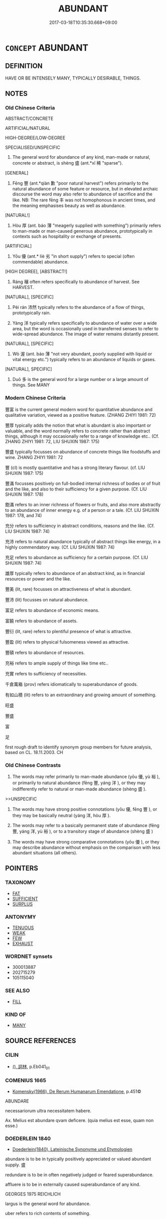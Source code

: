 # -*- mode: mandoku-tls-view -*-
#+TITLE: ABUNDANT
#+DATE: 2017-03-18T10:35:30.668+09:00        
#+STARTUP: content
* =CONCEPT= ABUNDANT
:PROPERTIES:
:CUSTOM_ID: uuid-2fb5d934-aaa4-41ce-b8a4-4735a84a5345
:SYNONYM+:  PLENTIFUL
:SYNONYM+:  COPIOUS
:SYNONYM+:  AMPLE
:SYNONYM+:  PROFUSE
:SYNONYM+:  RICH
:SYNONYM+:  LAVISH
:SYNONYM+:  ABOUNDING
:SYNONYM+:  LIBERAL
:SYNONYM+:  GENEROUS
:SYNONYM+:  BOUNTIFUL
:SYNONYM+:  LARGE
:SYNONYM+:  HUGE
:SYNONYM+:  GREAT
:SYNONYM+:  BUMPER
:SYNONYM+:  OVERFLOWING
:SYNONYM+:  PROLIFIC
:SYNONYM+:  TEEMING
:TR_ZH: 茂盛
:TR_OCH: 盛
:END:
** DEFINITION

HAVE OR BE INTENSELY MANY, TYPICALLY DESIRABLE, THINGS.

** NOTES

*** Old Chinese Criteria
ABSTRACT/CONCRETE

ARTIFICIAL/NATURAL

HIGH-DEGREE/LOW-DEGREE

SPECIALISED/UNSPECIFIC

1. The general word for abundance of any kind, man-made or natural, concrete or abstract, is shèng 盛 (ant.*xī 稀 "sparse").

[GENERAL]

2. Fēng 豐 (ant.*qiàn 歉 "poor natural harvest") refers primarily to the natural abundance of some feature or resource, but in elevated archaic discourse the word may also refer to abundance of sacrifice and the like. NB: The rare fēng 丰 was not homophonous in ancient times, and the meaning emphasises beauty as well as abundance.

[NATURAL!]

3. Hòu 厚 (ant. báo 薄 "meagerly supplied with something") primarily refers to man-made or man-caused generous abundance, prototypically in contexts such as hospitality or exchange of presents.

[ARTIFICIAL]

4. Yōu 優 (ant.* liè 劣 "in short supply") refers to special (often commendable) abundance.

[HIGH DEGREE], [ABSTRACT!]

5. Ráng 穰 often refers specifically to abundance of harvest. See HARVEST.

[NATURAL], [SPECIFIC]

5. Pèi rán 沛然 typically refers to the abundance of a flow of things, prototypically rain.

7. Yáng 洋 typically refers specifically to abundance of water over a wide area, but the word is occasionally used in transferred senses to refer to wide-spread abundance. The image of water remains distantly present.

[NATURAL], [SPECIFIC]

8. Wò 渥 (ant. báo 薄 "not very abundant, poorly supplied with liquid or vital energy etc.") typically refers to an abundance of liquids or gases.

[NATURAL], SPECIFIC]

9. Duō 多 is the general word for a large number or a large amount of things. See MANY

*** Modern Chinese Criteria
豐富 is the current general modern word for quantitative abundance and qualitative variation, viewed as a positive feature. (ZHANG ZHIYI 1981: 72)

豐厚 typically adds the notion that what is abundant is also important or valuable, and the word normally refers to concrete rather than abstract things, although it may occasionally refer to a range of knowledge etc.. (Cf. ZHANG ZHIYI 1981: 72, LIU SHUXIN 1987: 175)

豐盛 typically focusses on abundance of concrete things like foodstuffs and wine. ZHANG ZHIYI 1981: 72

豐 (cl) is mostly quantitative and has a strong literary flavour. (cf. LIU SHUXIN 1987: 175)

豐滿 focusses positively on full-bodied internal richness of bodies or of fruit and the like, and also to their sufficiency for a given purpose. (Cf. LIU SHUXIN 1987: 178)

飽滿 refers to an inner richness of flowers or fruits, and also more abstractly to an abundance of inner energy e.g. of a person or a tale. (Cf. LIU SHUXIN 1987: 178, and 74)

充分 refers to sufficiency in abstract conditions, reasons and the like. (Cf. LIU SHUXIN 1987: 74)

充沛 refers to natural abundance typically of abstract things like energy, in a highly commendatory way. (Cf. LIU SHUXIN 1987: 74)

充足 refers to abundance as sufficiency for a certain purpose. (Cf. LIU SHUXIN 1987: 74)

雄厚 typically refers to abundance of an abstract kind, as in financial resources or power and the like.

豐美 (lit, rare) focusses on attractiveness of what is abundant.

豐沛 (lit) focusses on natural abundance.

富足 refers to abundance of economic means.

富饒 refers to abundance of assets.

豐衍 (lit, rare) refers to plentiful presence of what is attractive.

豐盈 (lit) refers to physical fulsomeness viewed as attractive.

豐碩 refers to abundance of resources.

充裕 refers to ample supply of things like time etc..

充實 refers to sufficiency of necessities.

千倉萬箱 (prov) refers idiomatically to superabundance of goods.

有如山積 (lit) refers to an extraordinary and growing amount of something.

旺盛

豐盛

富

足

first rough draft to identify synonym group members for future analysis, based on CL. 18.11.2003. CH

*** Old Chinese Contrasts
1. The words may refer primarily to man-made abundance (yōu 優, yù 裕 ), or primarily to natural abundance (fēng 豐, yáng 洋 ), or they may indifferently refer to natural or man-made abundance (shèng 盛 ).

>>UNSPECIFIC

2. The words may have strong positive connotations (yōu 優, fēng 豐 ), or they may be basically neutral (yáng 洋, hòu 厚 ).

3. The words may refer to a basically permanent state of abundance (fēng 豐, yáng 洋, yù 裕 ), or to a transitory stage of abundance (shèng 盛 )

4. The words may have strong comparative connotations (yōu 優 ), or they may describe abundance without emphasis on the comparison with less abundant situations (all others).

** POINTERS
*** TAXONOMY
 - [[tls:concept:FAT][FAT]]
 - [[tls:concept:SUFFICIENT][SUFFICIENT]]
 - [[tls:concept:SURPLUS][SURPLUS]]

*** ANTONYMY
 - [[tls:concept:TENUOUS][TENUOUS]]
 - [[tls:concept:WEAK][WEAK]]
 - [[tls:concept:FEW][FEW]]
 - [[tls:concept:EXHAUST][EXHAUST]]

*** WORDNET synsets
 - 300013887
 - 202715279
 - 105115040
*** SEE ALSO
 - [[tls:concept:FILL][FILL]]

*** KIND OF
 - [[tls:concept:MANY][MANY]]

** SOURCE REFERENCES
*** CILIN
 - [[cite:CILIN][(), 詞林]], p.Eb041_01

*** COMENIUS 1665
 - [[cite:COMENIUS-1665][Komensky(1966), De Rerum Humanarum Emendatione]], p.451©


ABUNDARE

necessariorum ultra necessitatem habere.

Ax. Melius est abundare qvam deficere. (quia melius est esse, quam non esse.)

*** DOEDERLEIN 1840
 - [[cite:DOEDERLEIN-1840][Doederlein(1840), Lateinische Synonyme und Etymologien]]

abundare is to be in typically positively appreciated or valued abundant supply. 盛

redundare is to be in often negatively judged or feared superabundance.

affluere is to be in externally caused superabundance of any kind.



GEORGES 1975 REICHLICH

largus is the general word for abundance.

uber refers to rich contents of something.

opimus refers to abundance of booty and the like.

amplus refers to admirable abundance.

locuples refers to extensiveness or abundance in value rather than just in quantity.



LW



uber, uberis (gen.), uberior -or -us, uberrimus -a -um  ADJ    [XXXBX]  

fertile, rich, abundant, abounding, fruitful, plentiful, copious, productive;





copiosus, copiosa -um, copiosior -or -us, copiosissimus -a -um  ADJ    [XXXBO]  

plentiful/copious/abundant; well supplied/equipped, w/ample resources; prolific;



abundans, abundantis (gen.), abundantior -or -us, abundantissimus -a -um  ADJ    [XXXBO]  

abundant; overflowing; abounding, copious, in large measure; overdone; rich;





opimus, opima, opimum  ADJ    [XXXBX]  

rich, fertile; abundant; fat, plump; [opima spolia => spoils from a general];





fecundus, fecunda -um, fecundior -or -us, fecundissimus -a -um  ADJ    [XXXBO]  

fertile, fruitful; productive (of offspring), prolific; abundant; imaginative;





creber, crebra -um, crebrior -or -us, creberrimus -a -um  ADJ    [XXXBO]  

thick/crowded/packed/close set; frequent/repeated, constant; numerous/abundant;

*** HUANG XIAODONG 2003
 - [[cite:HUANG-XIAODONG-2003][Huang 黃(2003), “荀子”單音節形容詞同義關係研究]], p.240

*** RITTER 1971-2007
 - [[cite:RITTER-1971-2007][Ritter Gruender Gabriel(1971-2007), Historisches Woerterbuch der Philosophie]], p.11.27
 (UEBERFLUSS, UEBERFLUSSGESELLSCHAFT)
*** WANG FENGYANG 1993
 - [[cite:WANG-FENGYANG-1993][Wang 王(1993), 古辭辨 Gu ci bian]]
*** GRACE ZHANG 2010
 - [[cite:GRACE-ZHANG-2010][Zhang(2010), Using Chinese Synonyms]], p.121

*** ROBERTS 1998
 - [[cite:ROBERTS-1998][Roberts(1998), Encyclopedia of Comparative Iconography]], p.17

** WORDS
   :PROPERTIES:
   :VISIBILITY: children
   :END:
*** 優 yōu (OC:qu MC:ʔɨu )
:PROPERTIES:
:CUSTOM_ID: uuid-09677b18-8e31-4b62-b1ea-95ff0beed961
:Char+: 優(9,15/17) 
:GY_IDS+: uuid-77cd1664-b9e4-43dc-bfea-2d29189f7605
:PY+: yōu     
:OC+: qu     
:MC+: ʔɨu     
:END: 
**** V [[tls:syn-func::#uuid-c20780b3-41f9-491b-bb61-a269c1c4b48f][vi]] / be in abundant supply; have a surplus, not be exhausted (often used figuratively)
:PROPERTIES:
:CUSTOM_ID: uuid-b6b93051-df6e-48a0-b1f8-a4ff02552c38
:WARRING-STATES-CURRENCY: 3
:END:
****** DEFINITION

be in abundant supply; have a surplus, not be exhausted (often used figuratively)

****** NOTES

******* Examples
SHI 264.6

 天之降罔， 6. When Heaven sends down (confusion=) disorder,

 維其優矣！ it is really (ample=) widespread; [CA]

*** 博 bó (OC:paaɡ MC:pɑk )
:PROPERTIES:
:CUSTOM_ID: uuid-cbe2b3d3-345c-45a4-b3f4-b920e54a925f
:Char+: 博(24,10/12) 
:GY_IDS+: uuid-62b7c73e-c26c-4532-b9ea-e1027468e5d7
:PY+: bó     
:OC+: paaɡ     
:MC+: pɑk     
:END: 
**** V [[tls:syn-func::#uuid-c20780b3-41f9-491b-bb61-a269c1c4b48f][vi]] / be abundant and varied
:PROPERTIES:
:CUSTOM_ID: uuid-11be5acc-2ea4-48a0-9240-f5bda8f17a20
:END:
****** DEFINITION

be abundant and varied

****** NOTES

*** 厚 hòu (OC:ɡoos MC:ɦu )
:PROPERTIES:
:CUSTOM_ID: uuid-631aa9f8-04b3-4450-bb6d-f23dfd3b5d99
:Char+: 厚(27,7/9) 
:GY_IDS+: uuid-c7a734bf-a4f4-4a9f-86fe-286898376f9c
:PY+: hòu     
:OC+: ɡoos     
:MC+: ɦu     
:END: 
**** N [[tls:syn-func::#uuid-8717712d-14a4-4ae2-be7a-6e18e61d929b][n]] {[[tls:sem-feat::#uuid-50da9f38-5611-463e-a0b9-5bbb7bf5e56f][subject]]} / what is abundant, thick
:PROPERTIES:
:CUSTOM_ID: uuid-7f4f477a-30a3-4f06-b9c1-948a3ad83267
:WARRING-STATES-CURRENCY: 3
:END:
****** DEFINITION

what is abundant, thick

****** NOTES

**** N [[tls:syn-func::#uuid-76be1df4-3d73-4e5f-bbc2-729542645bc8][nab]] {[[tls:sem-feat::#uuid-4e92cef6-5753-4eed-a76b-7249c223316f][feature]]} / abundance; availability of rich assets (of a state); state of wealth
:PROPERTIES:
:CUSTOM_ID: uuid-7294f784-f816-47f1-bf80-ffc6e168eff6
:WARRING-STATES-CURRENCY: 2
:END:
****** DEFINITION

abundance; availability of rich assets (of a state); state of wealth

****** NOTES

**** V [[tls:syn-func::#uuid-fed035db-e7bd-4d23-bd05-9698b26e38f9][vadN]] / abundant, substantial (profit etc)
:PROPERTIES:
:CUSTOM_ID: uuid-53cf57fa-4b5b-4a97-8ce1-02f75105f533
:WARRING-STATES-CURRENCY: 3
:END:
****** DEFINITION

abundant, substantial (profit etc)

****** NOTES

**** V [[tls:syn-func::#uuid-2a0ded86-3b04-4488-bb7a-3efccfa35844][vadV]] / abundantly, richly, generously; abundantly supplied; heavily;  with abundant booty
:PROPERTIES:
:CUSTOM_ID: uuid-a738894d-47dd-4d2b-a705-49ad4a11d240
:WARRING-STATES-CURRENCY: 4
:END:
****** DEFINITION

abundantly, richly, generously; abundantly supplied; heavily;  with abundant booty

****** NOTES

**** V [[tls:syn-func::#uuid-5c2d78cc-aedf-4ae0-993e-e7cc34f2b4f8][vi+prep+N]] / be abundantly supplied with N
:PROPERTIES:
:CUSTOM_ID: uuid-c0fd27bd-dd33-44ba-ac93-1308e3e60b11
:END:
****** DEFINITION

be abundantly supplied with N

****** NOTES

**** V [[tls:syn-func::#uuid-c20780b3-41f9-491b-bb61-a269c1c4b48f][vi]] / be richly supplied, be abundant, lavish; be substantial; be abundant in number; be affluent
:PROPERTIES:
:CUSTOM_ID: uuid-d7cd8af9-ae13-4aaa-9c5f-f9ceb0281e5e
:WARRING-STATES-CURRENCY: 5
:END:
****** DEFINITION

be richly supplied, be abundant, lavish; be substantial; be abundant in number; be affluent

****** NOTES

******* Examples
HSWZ 02.27:01; tr. Hightower 1951, p. 67

 有埶尊貴者， There are those whose power is honored,

 有家富厚者， those whose failies are wealthy,

 有資勇悍者， those whose disposition is bold,

 有心智慧者， those whose minds are keen,

 有貌美好者。 and those whose appearance is handsome.[CA]



**** V [[tls:syn-func::#uuid-c20780b3-41f9-491b-bb61-a269c1c4b48f][vi]] {[[tls:sem-feat::#uuid-3d95d354-0c16-419f-9baf-f1f6cb6fbd07][change]]} / become abundant, lavish; become richer in resources
:PROPERTIES:
:CUSTOM_ID: uuid-44b2b9a0-7d02-4d75-91f5-5e27ab7136e5
:WARRING-STATES-CURRENCY: 4
:END:
****** DEFINITION

become abundant, lavish; become richer in resources

****** NOTES

******* Examples
GUAN 16.01.23; WYWK 1.72; tr. Rickett 1985, p. 255;

 小人食於力， When ordinary men are paid in accordance with their physical effort,

 則財厚而養足。 wealth becomes abundant and nourishment adequate.

[CA]

**** V [[tls:syn-func::#uuid-6bcabe16-89d8-45be-aa0b-57177f67b1f9][vpostadV]] / abundantly, in large quantity
:PROPERTIES:
:CUSTOM_ID: uuid-abbd7723-f2ad-4608-b51f-ad844486f1c6
:END:
****** DEFINITION

abundantly, in large quantity

****** NOTES

**** V [[tls:syn-func::#uuid-fbfb2371-2537-4a99-a876-41b15ec2463c][vtoN]] {[[tls:sem-feat::#uuid-fac754df-5669-4052-9dda-6244f229371f][causative]]} / make abundant; maximise; cause to be richly supplied, enrich
:PROPERTIES:
:CUSTOM_ID: uuid-c32db4e3-71b0-42bb-afc4-9224bdfd2ae6
:END:
****** DEFINITION

make abundant; maximise; cause to be richly supplied, enrich

****** NOTES

*** 多 duō (OC:k-laal MC:tɑ )
:PROPERTIES:
:CUSTOM_ID: uuid-fec4658b-9eb7-4a6b-a13a-8866dfc71d5e
:Char+: 多(36,3/6) 
:GY_IDS+: uuid-a07df213-b938-43db-9782-7161ec468c87
:PY+: duō     
:OC+: k-laal     
:MC+: tɑ     
:END: 
**** V [[tls:syn-func::#uuid-2a0ded86-3b04-4488-bb7a-3efccfa35844][vadV]] / abundantly, on a large scale
:PROPERTIES:
:CUSTOM_ID: uuid-f9f054eb-8816-4090-ab32-185cf07e9682
:WARRING-STATES-CURRENCY: 4
:END:
****** DEFINITION

abundantly, on a large scale

****** NOTES

**** V [[tls:syn-func::#uuid-c87f5e8b-6512-404d-84b2-9e99a85aa28e][vt+N]] / have a great deal of, abound in
:PROPERTIES:
:CUSTOM_ID: uuid-93599e87-6c88-4ce0-9741-cd85f59d8b6e
:END:
****** DEFINITION

have a great deal of, abound in

****** NOTES

****  [[tls:syn-func::#uuid-fb9eb85b-0fcd-475c-a0b0-cfba2e9738c6][vt0oNm]] / there is an abundance of (rain etc)
:PROPERTIES:
:CUSTOM_ID: uuid-e4310be1-d23d-43e5-8b38-c5ce7eac4dcd
:END:
****** DEFINITION

there is an abundance of (rain etc)

****** NOTES

*** 有 yǒu (OC:ɢʷɯʔ MC:ɦɨu )
:PROPERTIES:
:CUSTOM_ID: uuid-9e2367c1-328c-4fa1-9168-e836d9d7cd89
:Char+: 有(74,2/6) 
:GY_IDS+: uuid-5ba72032-5f6c-406d-a1fc-05dc9395e991
:PY+: yǒu     
:OC+: ɢʷɯʔ     
:MC+: ɦɨu     
:END: 
**** V [[tls:syn-func::#uuid-fed035db-e7bd-4d23-bd05-9698b26e38f9][vadN]] / OBI: being present in abundance
:PROPERTIES:
:CUSTOM_ID: uuid-60ae49da-ada2-42a1-8c94-5a647d37c738
:WARRING-STATES-CURRENCY: 3
:END:
****** DEFINITION

OBI: being present in abundance

****** NOTES

**** V [[tls:syn-func::#uuid-c20780b3-41f9-491b-bb61-a269c1c4b48f][vi]] / OBI: be in abundant supply, be present in abundance.  See Takashima 1978 Early China
:PROPERTIES:
:CUSTOM_ID: uuid-6113d9ae-4908-4a22-a845-4949b534136c
:REGISTER: 3
:WARRING-STATES-CURRENCY: 2
:END:
****** DEFINITION

OBI: be in abundant supply, be present in abundance.  See Takashima 1978 Early China

****** NOTES

******* Examples
SHI 170

 君子有酒， the lord has wine,

 旨且有。 it is good and in quantities.

*** 樂 lè (OC:ɡ-raawɡ MC:lɑk )
:PROPERTIES:
:CUSTOM_ID: uuid-902c3d29-c495-4e14-92f7-12ca60d29e14
:Char+: 樂(75,11/15) 
:GY_IDS+: uuid-1f0473d0-bab4-4f98-8738-da471ff6f59f
:PY+: lè     
:OC+: ɡ-raawɡ     
:MC+: lɑk     
:END: 
**** V [[tls:syn-func::#uuid-fed035db-e7bd-4d23-bd05-9698b26e38f9][vadN]] / pleasingly rich 樂歲
:PROPERTIES:
:CUSTOM_ID: uuid-b478b6ff-a09b-472c-88bc-35b29ba7ff1f
:WARRING-STATES-CURRENCY: 3
:END:
****** DEFINITION

pleasingly rich 樂歲

****** NOTES

*** 洋 yáng (OC:k-laŋ MC:ji̯ɐŋ )
:PROPERTIES:
:CUSTOM_ID: uuid-7d495634-9c26-4237-897a-380f703b3631
:Char+: 洋(85,6/9) 
:GY_IDS+: uuid-343d9d98-6793-4a79-954d-eb1a69b5b856
:PY+: yáng     
:OC+: k-laŋ     
:MC+: ji̯ɐŋ     
:END: 
**** V [[tls:syn-func::#uuid-e627d1e1-0e26-4069-9615-1025ebb7c0a2][vi.red]] {[[tls:sem-feat::#uuid-2e48851c-928e-40f0-ae0d-2bf3eafeaa17][figurative]]} / gushing, copious, vast; mellifluous 洋洋
:PROPERTIES:
:CUSTOM_ID: uuid-8f2c965b-8bd6-4f80-8aa9-d6f939dc9187
:REGISTER: 2
:WARRING-STATES-CURRENCY: 3
:END:
****** DEFINITION

gushing, copious, vast; mellifluous 洋洋

****** NOTES

******* Nuance
In this word the basic image of water remains typically present. The abundance referred to tends to be conceived as an abundant flow.

******* Examples
HF 03.01:01; jiaoshi 299; jishi 48; jiaozhu 24; shiping 236

 言順比滑澤， If one's public speeches are smooth and one's comparisons are ample,

 洋洋纚纚然， if they are mellifluous and abundant,

5 則見以為華而不實； then people consider them as polished and not to the point. [CA]

SJ 117/3051 tr. Watson 1993, Han, vol.2, p.291

 『蓋聞中國有至仁焉，惓 e have heard that in China there is a ruler of supreme benevolence,

 德洋而恩普， whose (p.292) virtue is manifold and whose mercy is all-embracing,

 物靡不得其所， so that under him all beings find their just place.

 今獨曷為遺己』。 Why are we alone deprived of his blessing? �

*** 滋 zī (OC:tsɯ MC:tsɨ )
:PROPERTIES:
:CUSTOM_ID: uuid-90467b41-0eab-45fd-8a65-59c978c60e99
:Char+: 滋(85,9/12) 
:GY_IDS+: uuid-9ff11743-8e60-4186-8044-0fa4d82bb6dc
:PY+: zī     
:OC+: tsɯ     
:MC+: tsɨ     
:END: 
**** V [[tls:syn-func::#uuid-c20780b3-41f9-491b-bb61-a269c1c4b48f][vi]] / be abundant (SHI) ZHANG HENG, 東京賦：鳥獸阜滋"there was an abundance of birds and beasts".
:PROPERTIES:
:CUSTOM_ID: uuid-9e3e785b-dbff-4533-b942-b33097a9e0e9
:WARRING-STATES-CURRENCY: 2
:END:
****** DEFINITION

be abundant (SHI) ZHANG HENG, 東京賦：鳥獸阜滋"there was an abundance of birds and beasts".

****** NOTES

**** N [[tls:syn-func::#uuid-76be1df4-3d73-4e5f-bbc2-729542645bc8][nab]] {[[tls:sem-feat::#uuid-f55cff2f-f0e3-4f08-a89c-5d08fcf3fe89][act]]} / acting with abundant generosity
:PROPERTIES:
:CUSTOM_ID: uuid-cde7fcdd-0ffd-4ddb-ad22-ed5114222f50
:END:
****** DEFINITION

acting with abundant generosity

****** NOTES

*** 渥 wò (OC:qrooɡ MC:ʔɣɔk )
:PROPERTIES:
:CUSTOM_ID: uuid-74a262da-fc97-404d-9bba-667cf1d4b8be
:Char+: 渥(85,9/12) 
:GY_IDS+: uuid-96824421-b0da-4f68-b9af-f82220423c0f
:PY+: wò     
:OC+: qrooɡ     
:MC+: ʔɣɔk     
:END: 
**** V [[tls:syn-func::#uuid-c20780b3-41f9-491b-bb61-a269c1c4b48f][vi]] / be abundant (of liquids and gaseous substances; often used figuratively)
:PROPERTIES:
:CUSTOM_ID: uuid-fb59769d-7ccd-43b5-a619-760678a4e29e
:WARRING-STATES-CURRENCY: 2
:END:
****** DEFINITION

be abundant (of liquids and gaseous substances; often used figuratively)

****** NOTES

******* Examples
HF 12.05:03; jiaoshi 273; jishi 222; jiaozhu 116; shiping 448

 夫曠日離久， Now after a long period, having spent a great deal of of time

 而周澤既渥， the ruler's favour will already have become abundant,

*** 滔 tāo (OC:kh-luu MC:thɑu )
:PROPERTIES:
:CUSTOM_ID: uuid-e11d43cf-eb03-4d0d-91c5-1a96f2d2aedc
:Char+: 滔(85,10/13) 
:GY_IDS+: uuid-dd607e41-7cb7-44a1-b11e-88617bb2fd2d
:PY+: tāo     
:OC+: kh-luu     
:MC+: thɑu     
:END: 
**** V [[tls:syn-func::#uuid-c20780b3-41f9-491b-bb61-a269c1c4b48f][vi]] {[[tls:sem-feat::#uuid-a24260a1-0410-4d64-acde-5967b1bef725][intensitive]]} / be overabundant
:PROPERTIES:
:CUSTOM_ID: uuid-6943aeac-a208-4596-9c34-9bd6c9d3125b
:WARRING-STATES-CURRENCY: 3
:END:
****** DEFINITION

be overabundant

****** NOTES

*** 滔 tāo (OC:kh-luu MC:thɑu )
:PROPERTIES:
:CUSTOM_ID: uuid-fd416b7b-0592-4fa4-97f1-be90955989d5
:Char+: 滔(85,10/13) 
:GY_IDS+: uuid-dd607e41-7cb7-44a1-b11e-88617bb2fd2d
:PY+: tāo     
:OC+: kh-luu     
:MC+: thɑu     
:END: 
**** V [[tls:syn-func::#uuid-e627d1e1-0e26-4069-9615-1025ebb7c0a2][vi.red]] / be overabundant all over the place
:PROPERTIES:
:CUSTOM_ID: uuid-dcd253fb-4b79-4724-b963-7b99c72b3642
:WARRING-STATES-CURRENCY: 3
:END:
****** DEFINITION

be overabundant all over the place

****** NOTES

*** 溢 yì (OC:k-liɡ MC:jit )
:PROPERTIES:
:CUSTOM_ID: uuid-5a68d38c-4133-4b13-b546-8c578a14e4cc
:Char+: 溢(85,10/13) 
:GY_IDS+: uuid-6f25e67e-c6fd-4fda-a2fb-b143de855817
:PY+: yì     
:OC+: k-liɡ     
:MC+: jit     
:END: 
**** V [[tls:syn-func::#uuid-c20780b3-41f9-491b-bb61-a269c1c4b48f][vi]] {[[tls:sem-feat::#uuid-2e48851c-928e-40f0-ae0d-2bf3eafeaa17][figurative]]} / be or come to be in overflowing abundance
:PROPERTIES:
:CUSTOM_ID: uuid-a1f73001-8c9e-4695-ba8f-e968a3f8bcb8
:WARRING-STATES-CURRENCY: 3
:END:
****** DEFINITION

be or come to be in overflowing abundance

****** NOTES

*** 澤 zé (OC:ɡrlaaɡ MC:ɖɣɛk )
:PROPERTIES:
:CUSTOM_ID: uuid-c98875c7-82f8-4719-b568-51ab8bef9648
:Char+: 澤(85,13/16) 
:GY_IDS+: uuid-25f32c5a-9904-4ccc-b328-5a711653d0a5
:PY+: zé     
:OC+: ɡrlaaɡ     
:MC+: ɖɣɛk     
:END: 
**** N [[tls:syn-func::#uuid-76be1df4-3d73-4e5f-bbc2-729542645bc8][nab]] {[[tls:sem-feat::#uuid-4e92cef6-5753-4eed-a76b-7249c223316f][feature]]} / abundance
:PROPERTIES:
:CUSTOM_ID: uuid-64a16f9a-235a-43db-ab4d-1b1fbf055e6d
:WARRING-STATES-CURRENCY: 2
:END:
****** DEFINITION

abundance

****** NOTES

*** 灌 guàn (OC:koons MC:kʷɑn )
:PROPERTIES:
:CUSTOM_ID: uuid-f0274771-e24a-4d62-a7ac-278b38b0edfd
:Char+: 灌(85,18/21) 
:GY_IDS+: uuid-fd8c8417-4a52-4610-a4e6-3d5b4b3598ce
:PY+: guàn     
:OC+: koons     
:MC+: kʷɑn     
:END: 
**** V [[tls:syn-func::#uuid-fed035db-e7bd-4d23-bd05-9698b26e38f9][vadN]] / luxuriantly growing
:PROPERTIES:
:CUSTOM_ID: uuid-82b4061f-e653-4bed-adbc-915ab20c8609
:END:
****** DEFINITION

luxuriantly growing

****** NOTES

*** 熾 chì (OC:khljɯɡs MC:tɕhɨ )
:PROPERTIES:
:CUSTOM_ID: uuid-2ec460ae-3954-4415-8801-4962c71474b9
:Char+: 熾(86,12/16) 
:GY_IDS+: uuid-c3342243-0876-4dec-b8db-42bebe144938
:PY+: chì     
:OC+: khljɯɡs     
:MC+: tɕhɨ     
:END: 
**** V [[tls:syn-func::#uuid-c20780b3-41f9-491b-bb61-a269c1c4b48f][vi]] {[[tls:sem-feat::#uuid-3d95d354-0c16-419f-9baf-f1f6cb6fbd07][change]]} / acquire great intensitity (like that of a flame)
:PROPERTIES:
:CUSTOM_ID: uuid-a1f250e3-d0b5-43bc-afe8-0f2827dbb2be
:WARRING-STATES-CURRENCY: 2
:END:
****** DEFINITION

acquire great intensitity (like that of a flame)

****** NOTES

*** 盛 chéng (OC:djeŋ MC:dʑiɛŋ )
:PROPERTIES:
:CUSTOM_ID: uuid-3362a514-03ab-49db-98b7-c1b6828f868b
:Char+: 盛(108,6/12) 
:GY_IDS+: uuid-1b68f85a-0264-4394-8a47-0b90d661ef45
:PY+: chéng     
:OC+: djeŋ     
:MC+: dʑiɛŋ     
:END: 
**** V [[tls:syn-func::#uuid-fed035db-e7bd-4d23-bd05-9698b26e38f9][vadN]] / abundant
:PROPERTIES:
:CUSTOM_ID: uuid-6bdf686a-6e7e-40fc-9438-247f368bcde9
:WARRING-STATES-CURRENCY: 4
:END:
****** DEFINITION

abundant

****** NOTES

**** V [[tls:syn-func::#uuid-2a0ded86-3b04-4488-bb7a-3efccfa35844][vadV]] / abundantly, richly
:PROPERTIES:
:CUSTOM_ID: uuid-72d7e4aa-8333-4e8e-a435-4f134c731b9d
:WARRING-STATES-CURRENCY: 3
:END:
****** DEFINITION

abundantly, richly

****** NOTES

**** V [[tls:syn-func::#uuid-c20780b3-41f9-491b-bb61-a269c1c4b48f][vi]] / be abundant; flourish
:PROPERTIES:
:CUSTOM_ID: uuid-9155070b-1d7a-4aff-9f2b-8d2a42193f6e
:REGISTER: 1
:WARRING-STATES-CURRENCY: 5
:END:
****** DEFINITION

be abundant; flourish

****** NOTES

******* Nuance
This is the most common general word. It is often a comparative concept. The reference is typically to man-made excellence and flourishing.

******* Examples
ZZ 1109: abundant (virtue)

**** V [[tls:syn-func::#uuid-c20780b3-41f9-491b-bb61-a269c1c4b48f][vi]] {[[tls:sem-feat::#uuid-3d95d354-0c16-419f-9baf-f1f6cb6fbd07][change]]} / get to be abundant; become stronger
:PROPERTIES:
:CUSTOM_ID: uuid-bd6c4467-e8de-4b08-aad5-64f61960b5bc
:WARRING-STATES-CURRENCY: 3
:END:
****** DEFINITION

get to be abundant; become stronger

****** NOTES

******* Examples
HF 20.21:07; jishi 356f; jiaozhu 195f; shiping 635

 民蕃息而畜積盛。 When the people flourish their collected supplies will be plentiful. [CA]

**** N [[tls:syn-func::#uuid-76be1df4-3d73-4e5f-bbc2-729542645bc8][nab]] {[[tls:sem-feat::#uuid-4e92cef6-5753-4eed-a76b-7249c223316f][feature]]} / abundance
:PROPERTIES:
:CUSTOM_ID: uuid-b28fdc6f-fbb8-4a39-abd2-260354fbf502
:END:
****** DEFINITION

abundance

****** NOTES

*** 穠 nóng (OC:noŋ MC:ɳi̯oŋ )
:PROPERTIES:
:CUSTOM_ID: uuid-a496ff4b-d622-4f1a-9ad5-6b46d3426244
:Char+: 穠(115,13/18) 
:GY_IDS+: uuid-8f2e16d9-f7f6-4d9e-b835-9317f770dba9
:PY+: nóng     
:OC+: noŋ     
:MC+: ɳi̯oŋ     
:END: 
**** N [[tls:syn-func::#uuid-516d3836-3a0b-4fbc-b996-071cc48ba53d][nadN]] / growing in clusters
:PROPERTIES:
:CUSTOM_ID: uuid-6930e4ba-472d-4a25-8b00-72b7de749b07
:END:
****** DEFINITION

growing in clusters

****** NOTES

*** 穰 rǎng (OC:njaŋʔ MC:ȵi̯ɐŋ )
:PROPERTIES:
:CUSTOM_ID: uuid-f5d642ad-3ea3-4b5c-9dfe-83ef9aa72208
:Char+: 穰(115,17/22) 
:GY_IDS+: uuid-da6791df-9dd6-4273-ab07-0f2924304332
:PY+: rǎng     
:OC+: njaŋʔ     
:MC+: ȵi̯ɐŋ     
:END: 
**** N [[tls:syn-func::#uuid-516d3836-3a0b-4fbc-b996-071cc48ba53d][nadN]] / (of harvests) abundant
:PROPERTIES:
:CUSTOM_ID: uuid-b431081b-5556-4fdc-b1c1-52170e27842e
:WARRING-STATES-CURRENCY: 2
:END:
****** DEFINITION

(of harvests) abundant

****** NOTES

******* Examples
HF 49.03:04; jiaoshi 29; jishi 1041; jiaozhu 662f; shiping 1698

35 穰歲之秋， in the autumn of an abundant year

 疏客必食。 even strangers without close connections are bound to be given food. [CA]

**** V [[tls:syn-func::#uuid-c20780b3-41f9-491b-bb61-a269c1c4b48f][vi]] / be flourishing; be abundant
:PROPERTIES:
:CUSTOM_ID: uuid-1e5e9ac8-b186-4a70-91f6-57c7c97a3ae9
:WARRING-STATES-CURRENCY: 2
:END:
****** DEFINITION

be flourishing; be abundant

****** NOTES

******* Nuance
HANSHU 浩穰

******* Examples
CC JIUSI 08:01; SBBY 567; Huang 305; Fu 262; tr. Hawkes 316;

 蝍蛆兮穰穰。 And the centipede grows sluggish. [CA]



*** 篤 dǔ (OC:tuuɡ MC:tuok )
:PROPERTIES:
:CUSTOM_ID: uuid-02f9db32-1f31-48bb-b8a7-8bd09b922cb7
:Char+: 篤(118,10/16) 
:GY_IDS+: uuid-05a922bc-d8e6-48c4-89c6-31c4d9c0d919
:PY+: dǔ     
:OC+: tuuɡ     
:MC+: tuok     
:END: 
**** V [[tls:syn-func::#uuid-fbfb2371-2537-4a99-a876-41b15ec2463c][vtoN]] {[[tls:sem-feat::#uuid-fac754df-5669-4052-9dda-6244f229371f][causative]]} / to increase; to make more abundant
:PROPERTIES:
:CUSTOM_ID: uuid-da742179-8707-4d77-8cae-37ebfa4160c7
:WARRING-STATES-CURRENCY: 2
:END:
****** DEFINITION

to increase; to make more abundant

****** NOTES

*** 羡 
:PROPERTIES:
:CUSTOM_ID: uuid-3e2274b4-bb99-46f1-93ef-311fedfdf5df
:Char+: 羡(123,6/12) 
:END: 
*** 腆 tiǎn (OC:thɯɯnʔ MC:then )
:PROPERTIES:
:CUSTOM_ID: uuid-7231590a-6021-4f7a-97d2-edf9dcf528fb
:Char+: 腆(130,8/12) 
:GY_IDS+: uuid-bb4e71b9-c2cd-4860-b743-e56419813f5b
:PY+: tiǎn     
:OC+: thɯɯnʔ     
:MC+: then     
:END: 
**** N [[tls:syn-func::#uuid-76be1df4-3d73-4e5f-bbc2-729542645bc8][nab]] {[[tls:sem-feat::#uuid-4e92cef6-5753-4eed-a76b-7249c223316f][feature]]} / great abundance of resources
:PROPERTIES:
:CUSTOM_ID: uuid-3e398fb2-09d0-4378-9b7e-1fcd3640f82f
:END:
****** DEFINITION

great abundance of resources

****** NOTES

**** N [[tls:syn-func::#uuid-516d3836-3a0b-4fbc-b996-071cc48ba53d][nadN]] / sumptuous, rich, abundant
:PROPERTIES:
:CUSTOM_ID: uuid-3fc77d28-fb40-452a-b1fd-dced1fb4bfc2
:WARRING-STATES-CURRENCY: 3
:END:
****** DEFINITION

sumptuous, rich, abundant

****** NOTES

*** 茂 mào (OC:moos MC:mu )
:PROPERTIES:
:CUSTOM_ID: uuid-f92b18cf-47f8-4588-b3da-cf60bc333ef0
:Char+: 茂(140,5/11) 
:GY_IDS+: uuid-f5bab13d-170d-40d6-a7e0-ed2234b5cdf0
:PY+: mào     
:OC+: moos     
:MC+: mu     
:END: 
**** V [[tls:syn-func::#uuid-fed035db-e7bd-4d23-bd05-9698b26e38f9][vadN]] / abundant and flourishing
:PROPERTIES:
:CUSTOM_ID: uuid-6ff1ccca-ebf2-4c52-8a35-a0e38a03756e
:END:
****** DEFINITION

abundant and flourishing

****** NOTES

*** 裕 yù (OC:k-loɡs MC:ji̯o )
:PROPERTIES:
:CUSTOM_ID: uuid-17fdf224-121e-4431-a1f1-ca4911ae715d
:Char+: 裕(145,7/13) 
:GY_IDS+: uuid-6d7ebb7e-817c-4780-9c18-152cac357733
:PY+: yù     
:OC+: k-loɡs     
:MC+: ji̯o     
:END: 
**** V [[tls:syn-func::#uuid-c20780b3-41f9-491b-bb61-a269c1c4b48f][vi]] / rare in later literature and archaic: SHUOWEN be abundant, be ample (But note that most attested us...
:PROPERTIES:
:CUSTOM_ID: uuid-f8301839-4028-46b9-9392-4f23c004eb63
:REGISTER: 3
:WARRING-STATES-CURRENCY: 3
:END:
****** DEFINITION

rare in later literature and archaic: SHUOWEN be abundant, be ample (But note that most attested usages are figurative and psychological involving "generosity".)

****** NOTES

******* Examples
SHU Kanggao

 若德裕乃身 a compliant virtue will be abundant in your person,

 不廢在王命 you will not neglect to (dwell on=) be intent on the king`s orders.

**** V [[tls:syn-func::#uuid-fbfb2371-2537-4a99-a876-41b15ec2463c][vtoN]] {[[tls:sem-feat::#uuid-fac754df-5669-4052-9dda-6244f229371f][causative]]} / make ample, make abundant
:PROPERTIES:
:CUSTOM_ID: uuid-f5d20ab9-b481-4239-bb73-226bba900a97
:END:
****** DEFINITION

make ample, make abundant

****** NOTES

*** 豐 fēng (OC:phuŋ MC:phuŋ ) / 酆 fēng (OC:phuŋ MC:phuŋ )
:PROPERTIES:
:CUSTOM_ID: uuid-7ac154ea-929e-4748-9f51-62e2cb8259a1
:Char+: 豐(151,11/18) 
:Char+: 酆(163,18/21) 
:GY_IDS+: uuid-da88d1bf-f98f-4329-a16a-20d52dc29d83
:PY+: fēng     
:OC+: phuŋ     
:MC+: phuŋ     
:GY_IDS+: uuid-f06efebb-6859-4779-8f80-2a10b01d1148
:PY+: fēng     
:OC+: phuŋ     
:MC+: phuŋ     
:END: 
**** V [[tls:syn-func::#uuid-fed035db-e7bd-4d23-bd05-9698b26e38f9][vadN]] / sumptuous; abundant (harvest); luxurious (growth of grass)
:PROPERTIES:
:CUSTOM_ID: uuid-78c2841a-f421-4683-96fe-83b2c2dc9544
:REGISTER: 2
:WARRING-STATES-CURRENCY: 4
:END:
****** DEFINITION

sumptuous; abundant (harvest); luxurious (growth of grass)

****** NOTES

******* Examples
1. HF 50.3.5 豐年 rich harvest

**** V [[tls:syn-func::#uuid-c20780b3-41f9-491b-bb61-a269c1c4b48f][vi]] / be abundant; be strong and resourceful
:PROPERTIES:
:CUSTOM_ID: uuid-a53fa5b7-07a7-49db-a43e-37e6736746d8
:WARRING-STATES-CURRENCY: 4
:END:
****** DEFINITION

be abundant; be strong and resourceful

****** NOTES

******* Examples
GUAN 41.01.26; ed. Dai Wang 2.84; tr. Rickett 1998: 126

 草木茂實， plants and trees produce their fruits in abundance, 

 歲農豐， the harvest is rich, 

 年大茂。 and the year has been one of great abundance. [CA]

ZUO Xi 5.8.6 (655 B.C.); Ya2ng Bo2ju4n 309; Wa2ng Sho3uqia1n et al. 214; tr. Legge 145

 公曰： The duke said,

 「吾享祀豐絜， "My sacrificial offerings have been abundant and pure;

 神必據我。」 the Spirits will not forsake, but will sustain me."

**** V [[tls:syn-func::#uuid-fbfb2371-2537-4a99-a876-41b15ec2463c][vtoN]] {[[tls:sem-feat::#uuid-fac754df-5669-4052-9dda-6244f229371f][causative]]} / make abundant (the wealth of the people); cause (a state) to be rich
:PROPERTIES:
:CUSTOM_ID: uuid-79b01326-276a-4dd4-a60e-73e0133f903f
:REGISTER: 2
:WARRING-STATES-CURRENCY: 3
:END:
****** DEFINITION

make abundant (the wealth of the people); cause (a state) to be rich

****** NOTES

******* Nuance
This belongs to a rather elevated stylistic level and has rich metaphorical potential. The reference is typically to a natural abundance.

******* Examples
GUAN 23.1; ed. WYWK 2.4; tr. Rickett 1985 p. 356 夫豐國之謂霸， Now, the ruler who enriches his own state is [merely] called a lord protector;

**** V [[tls:syn-func::#uuid-c87f5e8b-6512-404d-84b2-9e99a85aa28e][vt+N]] / abound in, have an abundance of
:PROPERTIES:
:CUSTOM_ID: uuid-58aa8056-dacb-43fe-93ea-6fcb0c776165
:END:
****** DEFINITION

abound in, have an abundance of

****** NOTES

*** 阜 fù (OC:buʔ MC:bɨu )
:PROPERTIES:
:CUSTOM_ID: uuid-79bfac50-bb48-40af-a9d6-abc4909ffe15
:Char+: 阜(170,0/8) 
:GY_IDS+: uuid-3fb1fac6-7da5-4b23-960b-0c44dac665e2
:PY+: fù     
:OC+: buʔ     
:MC+: bɨu     
:END: 
**** SOURCE REFERENCES
***** DUAN DESEN 1992A
 - [[cite:DUAN-DESEN-1992A][Duan 段(1992), 簡明古漢語同義詞詞典]], p.932

**** V [[tls:syn-func::#uuid-c20780b3-41f9-491b-bb61-a269c1c4b48f][vi]] / abundant ZHANG HENG, 東京賦：鳥獸阜滋"there was an abundance of birds and beasts".
:PROPERTIES:
:CUSTOM_ID: uuid-d244d935-d84d-47d5-a91c-212ae8ee650d
:WARRING-STATES-CURRENCY: 2
:END:
****** DEFINITION

abundant ZHANG HENG, 東京賦：鳥獸阜滋"there was an abundance of birds and beasts".

****** NOTES

******* Examples
SHI 078.3 火烈具阜。 the rows of fires are ample everywhere; [CA]

SHI 217.3 爾殽既阜。 your viands are ample; [CA]

**** V [[tls:syn-func::#uuid-fbfb2371-2537-4a99-a876-41b15ec2463c][vtoN]] {[[tls:sem-feat::#uuid-fac754df-5669-4052-9dda-6244f229371f][causative]]} / cause to be abundant FAYAN: 務在殷民阜財 "the purpose is in giving ample supplies to the people and makin...
:PROPERTIES:
:CUSTOM_ID: uuid-6f4b8a30-7b9a-489d-9339-9b3406783bcc
:WARRING-STATES-CURRENCY: 3
:END:
****** DEFINITION

cause to be abundant FAYAN: 務在殷民阜財 "the purpose is in giving ample supplies to the people and making their supplies abundant".

****** NOTES

*** 饒 ráo (OC:nɢjew MC:ȵiɛu )
:PROPERTIES:
:CUSTOM_ID: uuid-e37b4905-f896-42bd-abcc-de890d317300
:Char+: 饒(184,12/21) 
:GY_IDS+: uuid-a4b184f7-0390-47e3-8c79-eaa1b96e8a80
:PY+: ráo     
:OC+: nɢjew     
:MC+: ȵiɛu     
:END: 
**** V [[tls:syn-func::#uuid-c87f5e8b-6512-404d-84b2-9e99a85aa28e][vt+N]] / have a rich supply of
:PROPERTIES:
:CUSTOM_ID: uuid-3ff31ecc-1163-4a70-b4d1-a9957697be42
:END:
****** DEFINITION

have a rich supply of

****** NOTES

**** V [[tls:syn-func::#uuid-0db4ba50-4dee-46b7-9f6a-ea9553301a77][vt0+N{SUBJ}]] / there is a rich supply of
:PROPERTIES:
:CUSTOM_ID: uuid-62764a9a-9e25-49b6-bcb5-12e93f06af69
:END:
****** DEFINITION

there is a rich supply of

****** NOTES

*** 沛然 pèirán (OC:phoobs njen MC:phɑi ȵiɛn )
:PROPERTIES:
:CUSTOM_ID: uuid-7447c1c0-9a64-4d9a-81dd-3a248e27f888
:Char+: 沛(85,4/7) 然(86,8/12) 
:GY_IDS+: uuid-1e7e1882-61a3-41bf-8c1d-90bc1b4a83b3 uuid-8a15fd91-bd0f-4409-9544-18b3c2ea70d5
:PY+: pèi rán    
:OC+: phoobs njen    
:MC+: phɑi ȵiɛn    
:END: 
**** V [[tls:syn-func::#uuid-efe577d1-de70-4d80-84d0-e92f482f3f3d][VPadS]] / abundantly
:PROPERTIES:
:CUSTOM_ID: uuid-abc5ff59-2538-4802-b922-3286b80bf55b
:END:
****** DEFINITION

abundantly

****** NOTES

**** V [[tls:syn-func::#uuid-819e81af-c978-4931-8fd2-52680e097f01][VPadV]] / abundantly, intensively
:PROPERTIES:
:CUSTOM_ID: uuid-0472ea9a-6dd9-4ef6-aba4-226c83fee99f
:WARRING-STATES-CURRENCY: 3
:END:
****** DEFINITION

abundantly, intensively

****** NOTES

**** V [[tls:syn-func::#uuid-091af450-64e0-4b82-98a2-84d0444b6d19][VPi]] {[[tls:sem-feat::#uuid-a24260a1-0410-4d64-acde-5967b1bef725][intensitive]]} / to be abundant like a flow of water
:PROPERTIES:
:CUSTOM_ID: uuid-6e553e48-db21-428a-8029-6568b9082229
:WARRING-STATES-CURRENCY: 3
:END:
****** DEFINITION

to be abundant like a flow of water

****** NOTES

*** 滑澤 huázé (OC:ɡruud ɡrlaaɡ MC:ɦɣɛt ɖɣɛk )
:PROPERTIES:
:CUSTOM_ID: uuid-4f6b470e-668b-4d7d-bb2e-c1ef11721e51
:Char+: 滑(85,10/13) 澤(85,13/16) 
:GY_IDS+: uuid-8b8528e1-67ae-4d12-8a9d-a41de3411d7b uuid-25f32c5a-9904-4ccc-b328-5a711653d0a5
:PY+: huá zé    
:OC+: ɡruud ɡrlaaɡ    
:MC+: ɦɣɛt ɖɣɛk    
:END: 
**** V [[tls:syn-func::#uuid-091af450-64e0-4b82-98a2-84d0444b6d19][VPi]] {[[tls:sem-feat::#uuid-a24260a1-0410-4d64-acde-5967b1bef725][intensitive]]} / be rich and abundant
:PROPERTIES:
:CUSTOM_ID: uuid-c1ecc3ad-314f-4860-95df-6250eb90783a
:END:
****** DEFINITION

be rich and abundant

****** NOTES

*** 積滿 jīmǎn (OC:skleɡ mboonʔ MC:tsiɛk mʷɑn )
:PROPERTIES:
:CUSTOM_ID: uuid-761964e2-26ab-4787-b6d0-c9ab6e19128d
:Char+: 積(115,11/16) 滿(85,11/14) 
:GY_IDS+: uuid-c7989225-3ec8-42fe-a6ec-61f758bfb111 uuid-4b7d5114-a0be-4fe1-b37b-bc2083d68c4f
:PY+: jī mǎn    
:OC+: skleɡ mboonʔ    
:MC+: tsiɛk mʷɑn    
:END: 
**** V [[tls:syn-func::#uuid-091af450-64e0-4b82-98a2-84d0444b6d19][VPi]] / be in abundant supply
:PROPERTIES:
:CUSTOM_ID: uuid-5ce52f40-598f-44ed-9276-f8b9f9aa75ec
:END:
****** DEFINITION

be in abundant supply

****** NOTES

**** V [[tls:syn-func::#uuid-98f2ce75-ae37-4667-90ff-f418c4aeaa33][VPtoN]] / fill out> be in abundant supply in
:PROPERTIES:
:CUSTOM_ID: uuid-3984eb9a-32dc-47ee-b070-8bb03e358713
:END:
****** DEFINITION

fill out> be in abundant supply in

****** NOTES

*** 繁熾 fánchì (OC:ban khljɯɡs MC:bi̯ɐn tɕhɨ )
:PROPERTIES:
:CUSTOM_ID: uuid-0484beb6-e2c8-4ad8-ba1c-fbd6cf8dda8d
:Char+: 繁(120,11/17) 熾(86,12/16) 
:GY_IDS+: uuid-80f5c709-c67e-455a-b1fe-aa5783fae83c uuid-c3342243-0876-4dec-b8db-42bebe144938
:PY+: fán chì    
:OC+: ban khljɯɡs    
:MC+: bi̯ɐn tɕhɨ    
:END: 
**** V [[tls:syn-func::#uuid-091af450-64e0-4b82-98a2-84d0444b6d19][VPi]] / be abundant, numerous LONG AGAMA, T.1/1: 117c20 花果繁熾。 flowers and fruits were abundant
:PROPERTIES:
:CUSTOM_ID: uuid-469cab20-9718-4691-a160-8fcedd8fc599
:END:
****** DEFINITION

be abundant, numerous 

LONG AGAMA, T.1/1: 117c20 花果繁熾。 flowers and fruits were abundant

****** NOTES

*** 茂盛 màoshèng (OC:moos djeŋs MC:mu dʑiɛŋ )
:PROPERTIES:
:CUSTOM_ID: uuid-39859452-ad8f-4c23-9111-196cb84c3635
:Char+: 茂(140,5/11) 盛(108,6/12) 
:GY_IDS+: uuid-f5bab13d-170d-40d6-a7e0-ed2234b5cdf0 uuid-c5163c13-4a96-4092-9cfb-58220d6db246
:PY+: mào shèng    
:OC+: moos djeŋs    
:MC+: mu dʑiɛŋ    
:END: 
**** V [[tls:syn-func::#uuid-091af450-64e0-4b82-98a2-84d0444b6d19][VPi]] / be in abundance, abound
:PROPERTIES:
:CUSTOM_ID: uuid-f5d91781-5435-498b-8d07-bc30d1176db1
:END:
****** DEFINITION

be in abundance, abound

****** NOTES

*** 薄厚 báohòu (OC:baaɡ ɡooʔ MC:bɑk ɦu )
:PROPERTIES:
:CUSTOM_ID: uuid-f261cd83-c671-439c-8174-9c46e79291c4
:Char+: 薄(140,13/19) 厚(27,7/9) 
:GY_IDS+: uuid-670026be-71ac-43e4-8ab1-74d81ffd7609 uuid-7f863bd6-6d4f-439c-8859-8cf60a0ef593
:PY+: báo hòu    
:OC+: baaɡ ɡooʔ    
:MC+: bɑk ɦu    
:END: 
**** N [[tls:syn-func::#uuid-b508886f-c59f-4e95-aef9-c8c38b206373][NPab{nab1ant.nab2}]] {[[tls:sem-feat::#uuid-4e92cef6-5753-4eed-a76b-7249c223316f][feature]]} / relative abundance
:PROPERTIES:
:CUSTOM_ID: uuid-ec1f475b-b5ec-49de-a7c1-d9f1be58a154
:WARRING-STATES-CURRENCY: 3
:END:
****** DEFINITION

relative abundance

****** NOTES

*** 豐厚 fēnghòu (OC:phuŋ ɡooʔ MC:phuŋ ɦu )
:PROPERTIES:
:CUSTOM_ID: uuid-0b969192-692a-43fb-b254-11ba9d7e311a
:Char+: 豐(151,11/18) 厚(27,7/9) 
:GY_IDS+: uuid-da88d1bf-f98f-4329-a16a-20d52dc29d83 uuid-7f863bd6-6d4f-439c-8859-8cf60a0ef593
:PY+: fēng hòu    
:OC+: phuŋ ɡooʔ    
:MC+: phuŋ ɦu    
:END: 
**** V [[tls:syn-func::#uuid-091af450-64e0-4b82-98a2-84d0444b6d19][VPi]] / be abundant and unstinting
:PROPERTIES:
:CUSTOM_ID: uuid-ba5fbc43-f397-443d-968c-4f911a5a85a5
:END:
****** DEFINITION

be abundant and unstinting

****** NOTES

*** 豐滿 fēngmǎn (OC:phuŋ mboonʔ MC:phuŋ mʷɑn )
:PROPERTIES:
:CUSTOM_ID: uuid-c9e8a01d-f2f9-4184-959a-c13fd3bdee82
:Char+: 豐(151,11/18) 滿(85,11/14) 
:GY_IDS+: uuid-da88d1bf-f98f-4329-a16a-20d52dc29d83 uuid-4b7d5114-a0be-4fe1-b37b-bc2083d68c4f
:PY+: fēng mǎn    
:OC+: phuŋ mboonʔ    
:MC+: phuŋ mʷɑn    
:END: 
**** V [[tls:syn-func::#uuid-c20780b3-41f9-491b-bb61-a269c1c4b48f][vi]] / be abundant
:PROPERTIES:
:CUSTOM_ID: uuid-e99f9705-339c-4e3c-940d-888f5863322a
:END:
****** DEFINITION

be abundant

****** NOTES

*** 豐盛 fēngshèng (OC:phuŋ djeŋs MC:phuŋ dʑiɛŋ )
:PROPERTIES:
:CUSTOM_ID: uuid-6e4b2436-fc9f-4825-8d1a-911a3c3fddba
:Char+: 豐(151,11/18) 盛(108,6/12) 
:GY_IDS+: uuid-da88d1bf-f98f-4329-a16a-20d52dc29d83 uuid-c5163c13-4a96-4092-9cfb-58220d6db246
:PY+: fēng shèng    
:OC+: phuŋ djeŋs    
:MC+: phuŋ dʑiɛŋ    
:END: 
**** V [[tls:syn-func::#uuid-091af450-64e0-4b82-98a2-84d0444b6d19][VPi]] / be in abundance
:PROPERTIES:
:CUSTOM_ID: uuid-45dfa090-224e-473b-815b-9f8294d70de5
:END:
****** DEFINITION

be in abundance

****** NOTES

*** 豐茂 fēngmào (OC:phuŋ moos MC:phuŋ mu )
:PROPERTIES:
:CUSTOM_ID: uuid-2d3aff16-d0cf-4d6a-a5e8-88dd55aac343
:Char+: 豐(151,11/18) 茂(140,5/11) 
:GY_IDS+: uuid-da88d1bf-f98f-4329-a16a-20d52dc29d83 uuid-f5bab13d-170d-40d6-a7e0-ed2234b5cdf0
:PY+: fēng mào    
:OC+: phuŋ moos    
:MC+: phuŋ mu    
:END: 
**** V [[tls:syn-func::#uuid-091af450-64e0-4b82-98a2-84d0444b6d19][VPi]] / be abundant
:PROPERTIES:
:CUSTOM_ID: uuid-c1c7e751-c1ec-422c-a83f-77a7c507fc3c
:END:
****** DEFINITION

be abundant

****** NOTES

*** 饒多 ráoduō (OC:nɢjew k-laal MC:ȵiɛu tɑ )
:PROPERTIES:
:CUSTOM_ID: uuid-42ed8206-f805-4e2e-b494-302c42ec5248
:Char+: 饒(184,12/21) 多(36,3/6) 
:GY_IDS+: uuid-a4b184f7-0390-47e3-8c79-eaa1b96e8a80 uuid-a07df213-b938-43db-9782-7161ec468c87
:PY+: ráo duō    
:OC+: nɢjew k-laal    
:MC+: ȵiɛu tɑ    
:END: 
**** V [[tls:syn-func::#uuid-091af450-64e0-4b82-98a2-84d0444b6d19][VPi]] / be in abundance
:PROPERTIES:
:CUSTOM_ID: uuid-98f8e02b-9ca8-439f-88f2-7d949f909314
:END:
****** DEFINITION

be in abundance

****** NOTES

*** 饒益 ráoyì (OC:nɢjew qleɡ MC:ȵiɛu ʔiɛk )
:PROPERTIES:
:CUSTOM_ID: uuid-8752033f-f05f-4030-bd65-c1d92b7f1040
:Char+: 饒(184,12/21) 益(108,5/10) 
:GY_IDS+: uuid-a4b184f7-0390-47e3-8c79-eaa1b96e8a80 uuid-e0d13c9d-ba76-499f-b2f9-7d95ac223503
:PY+: ráo yì    
:OC+: nɢjew qleɡ    
:MC+: ȵiɛu ʔiɛk    
:END: 
**** V [[tls:syn-func::#uuid-091af450-64e0-4b82-98a2-84d0444b6d19][VPi]] / be abundantly endowed; be superabundant
:PROPERTIES:
:CUSTOM_ID: uuid-275558d8-db33-4963-80cc-35a68c12d8d6
:END:
****** DEFINITION

be abundantly endowed; be superabundant

****** NOTES

*** 鬱茂 yùmào (OC:qud moos MC:ʔi̯ut mu )
:PROPERTIES:
:CUSTOM_ID: uuid-cdadf325-2730-4ae8-a61d-4f2da0fc3e91
:Char+: 鬱(192,19/29) 茂(140,5/11) 
:GY_IDS+: uuid-256bb7c0-7627-4400-9a50-928283d18389 uuid-f5bab13d-170d-40d6-a7e0-ed2234b5cdf0
:PY+: yù mào    
:OC+: qud moos    
:MC+: ʔi̯ut mu    
:END: 
**** V [[tls:syn-func::#uuid-091af450-64e0-4b82-98a2-84d0444b6d19][VPi]] / be thick and abundant (of growth)
:PROPERTIES:
:CUSTOM_ID: uuid-a16e2c77-1487-4633-ac94-87a7422de314
:END:
****** DEFINITION

be thick and abundant (of growth)

****** NOTES

*** 足 zú (OC:tsoɡ MC:tsi̯ok )
:PROPERTIES:
:CUSTOM_ID: uuid-12c35bc2-178d-4a19-aa82-adcb1d422a35
:Char+: 足(157,0/7) 
:GY_IDS+: uuid-cb379ba3-140b-4384-84e3-e9781f11c742
:PY+: zú     
:OC+: tsoɡ     
:MC+: tsi̯ok     
:END: 
**** V [[tls:syn-func::#uuid-c87f5e8b-6512-404d-84b2-9e99a85aa28e][vt+N]] / abound in
:PROPERTIES:
:CUSTOM_ID: uuid-54bd697f-0a7a-48ba-9cdd-46bddc18e5e1
:END:
****** DEFINITION

abound in

****** NOTES

*** 實 shí (OC:ɢljiɡ MC:ʑit )
:PROPERTIES:
:CUSTOM_ID: uuid-fc384ec9-81a6-49fb-952e-ba99fdc2cd5d
:Char+: 實(40,11/14) 
:GY_IDS+: uuid-5cf5c7be-7e82-4f71-b699-8bfb95517223
:PY+: shí     
:OC+: ɢljiɡ     
:MC+: ʑit     
:END: 
**** V [[tls:syn-func::#uuid-fed035db-e7bd-4d23-bd05-9698b26e38f9][vadN]] / abundant, plentiful
:PROPERTIES:
:CUSTOM_ID: uuid-4864e3e8-1dae-48e5-ae80-69819d200cf1
:END:
****** DEFINITION

abundant, plentiful

****** NOTES

*** 餘 yú (OC:la MC:ji̯ɤ )
:PROPERTIES:
:CUSTOM_ID: uuid-4e905c46-0bd4-478b-ac68-17f6eae5cf18
:Char+: 餘(184,7/16) 
:GY_IDS+: uuid-d5b99e1b-b77c-4787-af6c-4dbe81f7ef19
:PY+: yú     
:OC+: la     
:MC+: ji̯ɤ     
:END: 
**** V [[tls:syn-func::#uuid-c20780b3-41f9-491b-bb61-a269c1c4b48f][vi]] / abound; be in abundance; be in superabundant abundant supply
:PROPERTIES:
:CUSTOM_ID: uuid-5855c388-76ba-4afa-9acd-dee4278e1db4
:END:
****** DEFINITION

abound; be in abundance; be in superabundant abundant supply

****** NOTES

**** N [[tls:syn-func::#uuid-76be1df4-3d73-4e5f-bbc2-729542645bc8][nab]] {[[tls:sem-feat::#uuid-4e92cef6-5753-4eed-a76b-7249c223316f][feature]]} / superabunance 求餘 "seek superabundance"
:PROPERTIES:
:CUSTOM_ID: uuid-89d370ac-789d-4a4d-a337-d3ff302b4b53
:END:
****** DEFINITION

superabunance 求餘 "seek superabundance"

****** NOTES

** BIBLIOGRAPHY
bibliography:../core/tlsbib.bib
